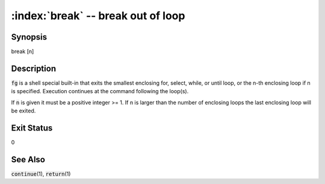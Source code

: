 .. default-role:: code

:index:`break` -- break out of loop
===================================

Synopsis
--------
| break [n]

Description
-----------
`fg` is a shell special built-in that exits the smallest enclosing
for, select, while, or until loop, or the n-th enclosing loop if n is
specified. Execution continues at the command following the loop(s).

If `n` is given it must be a positive integer >= 1. If n is larger than
the number of enclosing loops the last enclosing loop will be exited.

Exit Status
-----------
0

See Also
--------
`continue`\(1), `return`\(1)
